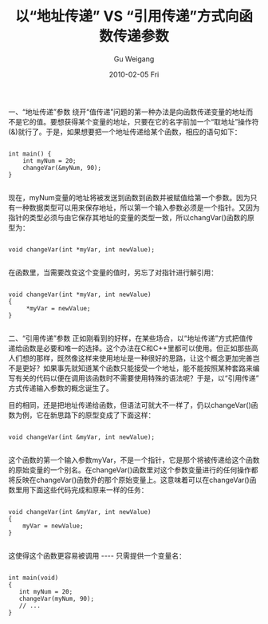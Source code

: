 #+TITLE: 以“地址传递” VS “引用传递”方式向函数传递参数
#+AUTHOR: Gu Weigang
#+EMAIL: guweigang@outlook.com
#+DATE: 2010-02-05 Fri
#+URI: /blog/2010/02/05/what's-the-difference-between-passed-by-address-and-reference/
#+KEYWORDS: 
#+TAGS: cpp, 值传递, 地址传递, 引用, 引用传递
#+LANGUAGE: zh_CN
#+OPTIONS: H:3 num:nil toc:nil \n:nil ::t |:t ^:nil -:nil f:t *:t <:t
#+DESCRIPTION: 

一、“地址传递”参数
绕开“值传递”问题的第一种办法是向函数传递变量的地址而不是它的值。要想获得某个变量的地址，只要在它的名字前加一个“取地址”操作符(&)就行了。于是，如果想要把一个地址传递给某个函数，相应的语句如下：


#+BEGIN_EXAMPLE
    
int main() {
    int myNum = 20;
    changeVar(&myNum, 90);
}

#+END_EXAMPLE


现在，myNum变量的地址将被发送到函数到函数并被赋值给第一个参数。因为只有一种数据类型可以用来保存地址，所以第一个输入参数必须是一个指针。又因为指针的类型必须与由它保存其地址的变量的类型一致，所以changVar()函数的原型为：


#+BEGIN_EXAMPLE
    
void changeVar(int *myVar, int newValue);

#+END_EXAMPLE


在函数里，当需要改变这个变量的值时，另忘了对指针进行解引用：


#+BEGIN_EXAMPLE
    
void changeVar(int *myVar, int newValue) 
{
     *myVar = newValue;
}

#+END_EXAMPLE



二、“引用传递”参数
正如刚看到的好样，在某些场合，以“地址传递”方式把值传递给函数是必要和唯一的选择。这个办法在C和C++里都可以使用。但正如那些高人们想的那样，既然像这样来使用地址是一种很好的思路，让这个概念更加完善岂不是更好？如果事先就知道某个函数只能接受一个地址，能不能按照某种套路来编写有关的代码以便在调用该函数时不需要使用特殊的语法呢？于是，以“引用传递”方式传递输入参数的概念诞生了。

目的相同，还是把地址传递给函数，但语法可就大不一样了，仍以changeVar()函数为例，它在新思路下的原型变成了下面这样：


#+BEGIN_EXAMPLE
    
void changeVar(int &myVar, int newValue);

#+END_EXAMPLE


这个函数的第一个输入参数myVar，不是一个指针，它是那个将被传递给这个函数的原始变量的一个别名。在changeVar()函数里对这个参数变量进行的任何操作都将反映在changeVar()函数外的那个原始变量上。这意味着可以在changeVar()函数里用下面这些代码完成和原来一样的任务：


#+BEGIN_EXAMPLE
    
void changeVar(int &myVar, int newValue)
{
    myVar = newValue;
}

#+END_EXAMPLE


这使得这个函数更容易被调用 ---- 只需提供一个变量名：


#+BEGIN_EXAMPLE
    
int main(void)
{
   int myNum = 20;
   changeVar(myNum, 90);
   // ...
}

#+END_EXAMPLE



